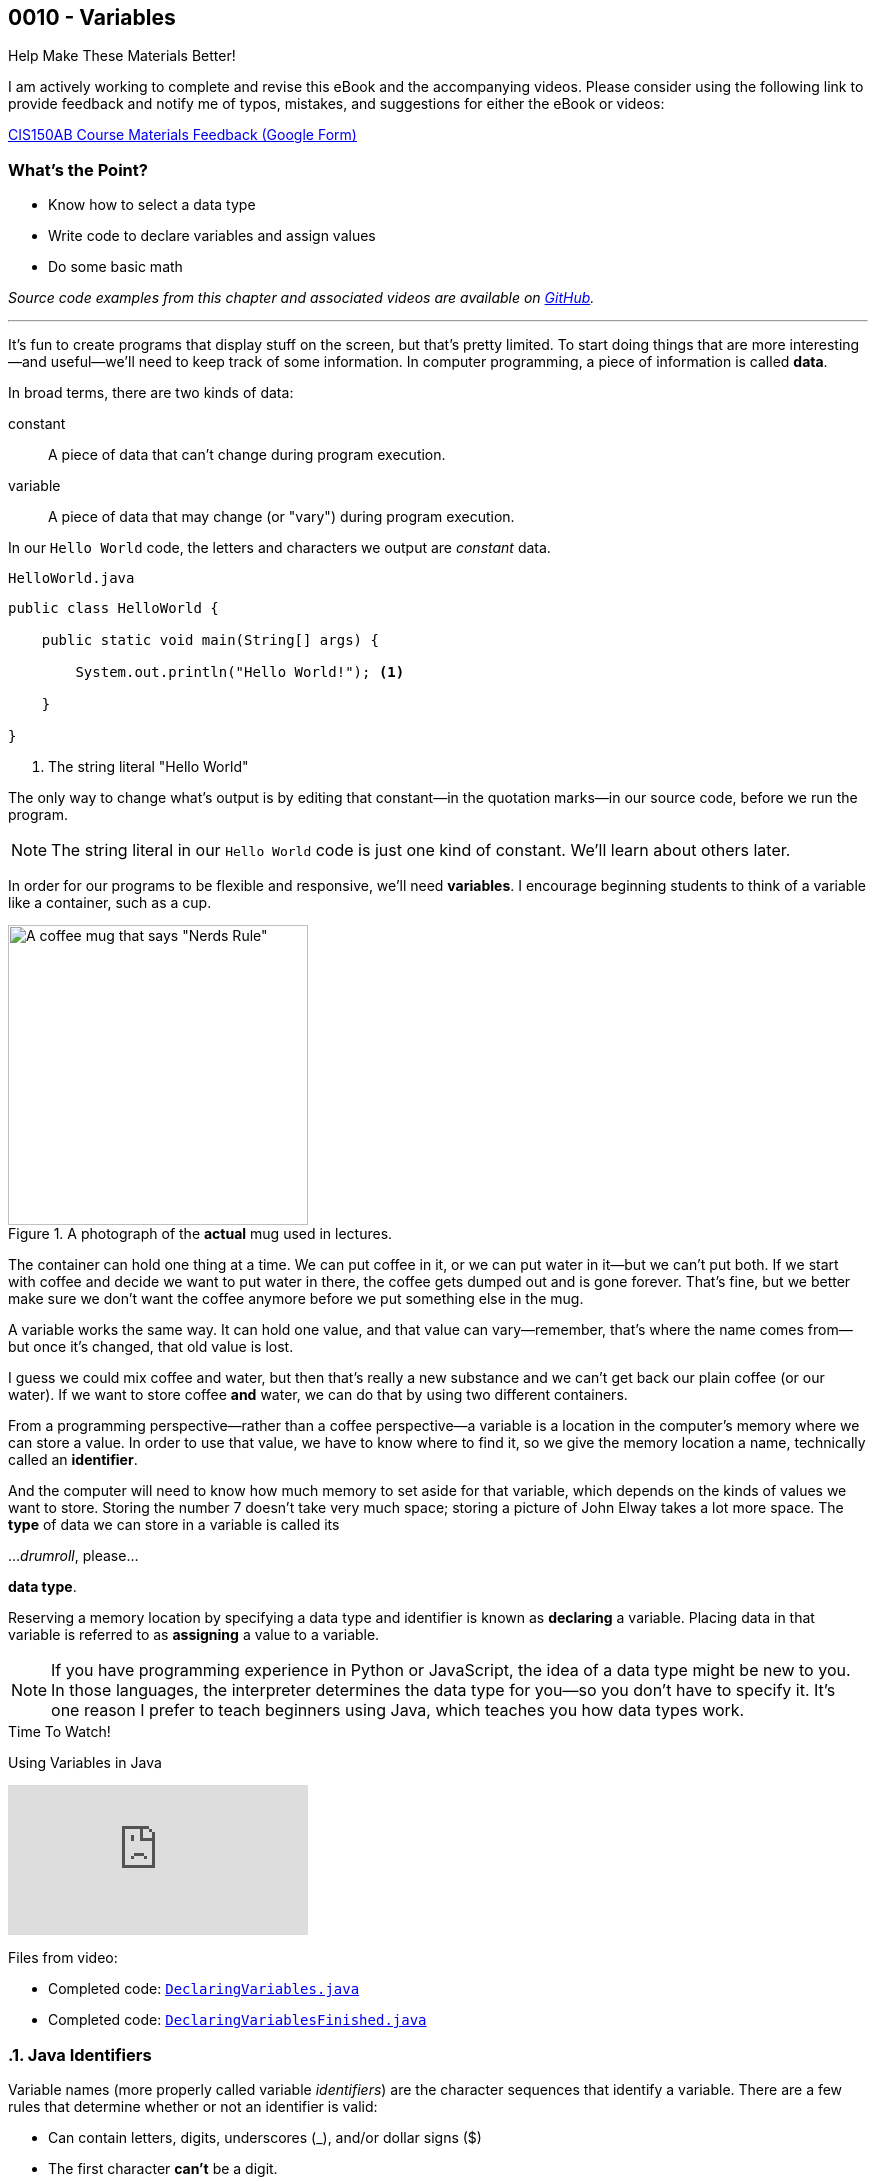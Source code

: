 // :relfileprefix: ../
// :relfilesuffix: /
:imagesdir: images
:sourcedir: source
// The following corrects the directories if this is included in the index file.
ifeval::["{docname}" == "index"]
:imagesdir: chapter-2-variables/images
:sourcedir: chapter-2-variables/source
endif::[]

== 0010 - Variables

.Help Make These Materials Better!
****
I am actively working to complete and revise this eBook and the accompanying videos. Please consider using the following link to provide feedback and notify me of typos, mistakes, and suggestions for either the eBook or videos:

https://forms.gle/4173pZ1yPuNX7pku6[CIS150AB Course Materials Feedback (Google Form)^]
****

:sectnums!:
=== What's the Point?
* Know how to select a data type
* Write code to declare variables and assign values
* Do some basic math

_Source code examples from this chapter and associated videos are available on https://github.com/timmcmichael/EMCCTimFiles/tree/4bf0da6df6f4fe3e3a0ccd477b4455df400cffb6/OOP%20with%20Java%20(CIS150AB)/02%20Variables[GitHub^]._

:sectnums:
'''
It's fun to create programs that display stuff on the screen, but that's pretty limited.
To start doing things that are more interesting--and useful--we'll need to keep track of some information.
In computer programming, a piece of information is called *data*.

In broad terms, there are two kinds of data:
[unordered]
constant:: A piece of data that can't change during program execution.
variable:: A piece of data that may change (or "vary") during program execution.

In our `Hello World` code, the letters and characters we output are _constant_ data.

.`HelloWorld.java`
[source,java]
----
public class HelloWorld {

    public static void main(String[] args) {

        System.out.println("Hello World!"); <.>

    }

}
----
<.> The string literal "Hello World"

The only way to change what's output is by editing that constant--in the quotation marks--in our source code, before we run the program.

NOTE: The string literal in our `Hello World` code is just one kind of constant. We'll learn about others later.

In order for our programs to be flexible and responsive, we'll need *variables*.
I encourage beginning students to think of a variable like a container, such as a cup.

.A photograph of the *actual* mug used in lectures.
image::important_mug.jpeg[A coffee mug that says "Nerds Rule", width=300]

The container can hold one thing at a time.
We can put coffee in it, or we can put water in it--but we can't put both.
If we start with coffee and decide we want to put water in there, the coffee gets dumped out and is gone forever.
That's fine, but we better make sure we don't want the coffee anymore before we put something else in the mug.

A variable works the same way.
It can hold one value, and that value can vary--remember, that's where the name comes from--but once it's changed, that old value is lost.

I guess we could mix coffee and water, but then that's really a new substance and we can't get back our plain coffee (or our water).
If we want to store coffee *and* water, we can do that by using two different containers. 

From a programming perspective--rather than a coffee perspective--a variable is a location in the computer's memory where we can store a value.
In order to use that value, we have to know where to find it, so we give the memory location a name, technically called an *identifier*.

And the computer will need to know how much memory to set aside for that variable, which depends on the kinds of values we want to store. 
Storing the number 7 doesn't take very much space; storing a picture of John Elway takes a lot more space.
The *type* of data we can store in a variable is called its

..._drumroll_, please...

*data type*.

Reserving a memory location by specifying a data type and identifier is known as *declaring* a variable.
Placing data in that variable is referred to as *assigning* a value to a variable.

NOTE: If you have programming experience in Python or JavaScript, the idea of a data type might be new to you. In those languages, the interpreter determines the data type for you--so you don't have to specify it. It's one reason I prefer to teach beginners using Java, which teaches you how data types work.

.Time To Watch!
****
Using Variables in Java

// https://www.youtube.com/watch?v=At0vquefCuo&list={playlist}&index=5
video::At0vquefCuo[youtube, list={playlist}&index=5 ]
Files from video:

* Completed code: link:https://raw.githubusercontent.com/timmcmichael/EMCCTimFiles/refs/heads/main/OOP%20with%20Java%20(CIS150AB)/02%20Variables/DeclaringVariables.java[`DeclaringVariables.java`^]
* Completed code: https://raw.githubusercontent.com/timmcmichael/EMCCTimFiles/refs/heads/main/OOP%20with%20Java%20(CIS150AB)/02%20Variables/DeclaringVariablesFinished.java[`DeclaringVariablesFinished.java`^]
****

=== Java Identifiers
Variable names (more properly called variable _identifiers_) are the character sequences that identify a variable.
There are a few rules that determine whether or not an identifier is valid:

* Can contain letters, digits, underscores (_), and/or dollar signs ($)
* The first character *can't* be a digit.
* Can' no't contain whitespaces (tab, space, etc.)
* Can't be a Java keyword or reserved word (words that are used in the Java language, like `double` or `public`)

In addition to those technical rules about identifier names, the convention in Java is to use descriptive names in "camel case" format, as described in the preceding video. 
Single-letter variable names, like `x` for a number, are fine in your math class, but are generally *not* okay when you're coding.
The expectation in my course is that your code will align with those conventions--because that's what industry people expect--and you will lose points if you don't.

=== Numeric Data Types

Variables for storing numbers come in two flavors: *integers* and *floating-point* numbers.
As you may remember from your math class, an integer is a whole number; that is, a number that doesn't include any decimal places or fractional values. 
_5_ is an integer, _-824_ is an integer, while _3.14_ and _7 1/2_ are not.

A floating-point number includes decimals, so 3.14 can be stored as a floating-point number. 
7 1/2 can also be stored as a floating-point number, but only as a decimal (i.e., 7.5).

The most common numeric data types in Java are `int` for integers and `double` for floating-point numbers.
You can get pretty far in programming just using those two, and in courses I teach you won't need to use any other numeric data types--but others do exist.

Other data types for integers are `byte`, `short`, and `long`.
These different types exist because they use different amounts of memory. `byte` and `short` are smaller than `int`, while `long` is larger.
The impact of these different memory sizes (or memory *allocations*) is that the types can store values of different sizes.
For example, a `byte` uses 8 bits of memory and can store a number between -128 and 127 (inclusive), while an `int` takes 32 bits and can store a value between -2,147,483,648 and 2,147,483,647 (inclusive).

.Interesting!
****
This all goes back to binary numbers. An 8-bit number has 8 digits, and we use the first digit to specify whether the number is positive or negative. That leaves 7 digits, and we can make 128 different combinations of 1s and 0s in 7 digits: `0000000`, `0000001`, `0000002`, and so on, all the way up to `1111111`. Those 128 possibilities give us the `byte` range of -128 to 127 (keeping in mind that we do need one of those combinations to represent zero).
****

The other floating-point data type in Java is called `float`. 
It's called "single" in some programming languages, which helps understand where the name `double` comes from: `double` uses twice as much memory (64 bits) as a `float` or "single" (32 bits)--and therefore its range of values is twice as big. Be aware that to make a `float` number in Java, you have to add the letter F (in capital or lowercase form) at the end of the number.

.Examples of numeric variable declarations
[source,java]
----
int myAge = 21;
float myGPA = 3.75f; <.>
double myFriendsGPA = 3.54;
----
<.> The `f` suffix denotes that the value 3.75 is a `float` rather than a `double`.

==== Who Cares About Variable Size?
The general rule in programming is to be as efficient with your resources (memory, storage, processing speed, network bandwidth, etc.) as possible.
If you're storing a person's age, you don't really need an `int`; nobody is going to be two million years old!
A `byte` has plenty of room (up to 127) to store even the oldest person's age, and it uses a fraction of the memory--8 bits instead of 32.
So I should be telling you to use a `byte` in this case.

But I don't worry about that with beginning programmers for two reasons.
First, it's hard enough for a beginner to write programs that work--so instead of asking you to deal with _all_ of the numeric types, I just have you use `int` whenever you need a whole number, and `double` when you need something with a decimal.
Second, these days even the wimpiest computer has waaaaaay more RAM than is needed by even the most complex program a beginner will write, so we don't need to worry about it.

But understand that this attitude is only a teaching and learning aid.
It's like saying we shouldn't worry about the price of groceries because we have plenty of money.
That might be true, but it's good to be careful with your money--and it's irresponsible of me to tell you to just waste your money.

As you get more comfortable with programming, use your memory resources efficiently.
While you're learning, just worry about getting your code to work.

NOTE: There's another bad data type practice that I use with beginners. 
Floating-point numbers aren't 100% precise, for reasons that are too nerdy even for us right now. 
Because of that precision problem, we should never use `float` or `double` for something like money/currency. Instead, Java has something called `BigDecimal`. 
But this is another place where I value simplicity for beginners, so we just use double for stuff like prices and account balances in our code. 
Just know that you'll get fired if you do that at your job with the bank.

=== `boolean` Data Type (and Boolean Logic)
A `boolean` variable has only two possible values: `true` and `false`.
It's useful for tracking information that is only one thing or the other. 
_Am I passing this class?_
The answer to that is either `true` or `false`--there is no other possibility.
_Does Julia own a car?_
Again, only two possible answers to that question; she either owns one or she doesn't.

The best practice is to name a `boolean` variable in a way that expresses this either/or state.
That is to say, we usually name our `boolean` variables using words like _is_, _has_, _can_, and so on.

.Examples of Boolean variable declarations
[source,java]
----
boolean isPassing = true;
boolean hasCar = false;
----

`boolean` variables go hand-in-hand with _Boolean expressions_ which are statements that evaluate to be either `true` or `false`, like those questions above.
We'll look at this "Boolean logic" in the xref:chapter-5-decisions/content.adoc[chapter on decisions].

=== `char` Data Type
If we want to store a single character, like a student's letter grade or their first initial, we can use the `char` data type.
Char literals are created by putting a character in single quotes, and that character can be a letter, number, punctuation mark or symbol--or some other weird stuff, too.

.Examples of character variable declarations
[source,java]
----
char myLetterGrade = 'A';
char firstInitial = 'T';
----

NOTE: Some people pronounce the `char` data type like the word "chart" without the "t". And some people pronounce it like the word "care". Either is okay. 

NOTE: I pronounce it "char" like "chart" without the "t" and firmly believe that only a sociopath would say it like the word "care".

A `char` is really just an integer, but the number it holds conforms to a standard list of character values called *ASCII* (with the fun pronounciation "Ass key").
In this standard, the number 65 is a capital 'A', 66 is 'B', and so on.
Lowercase letters are considered different characters, so 97 is 'a' and 98 is 'b'. Check out the https://en.wikipedia.org/wiki/ASCII#Table_of_codes[complete ASCII table] if you're curious.

=== Strings
A `char` is pretty limited since it can only hold a single character.
If we want to put a collection of characters together to make words and sentences, we need multiple ``char``s grouped into a single variable.
That data type is called `String`, because it strings together a bunch of ``char``s, like a string of holiday lights.

.A `String` variable is multiple ``char``s strung together like a set of lights.
image::string_of_lights.png[A string of holiday lights]

A `String` is different from the other data types we've looked at so far.
The types we've seen so far are *primitive data types*, and `String` is what's called a *reference data type* (though some folks might prefer the more generic "non-primitive data type"). 
Primitives are stored differently in memory, and they are not _objects_--which we'll learn more about later.
For now, a really important thing to notice and remember is that primitive types start with a lowercase letter (`int`, `double`, etc.) and reference types start with a capital letter: so you have to remember to type `String` with a capital S.

`String` literals are denoted with double quotation marks.

.Examples of `String` variable declarations
[source, java]
----
String address = "3000 N. Dysart Road";
String bestClass = "CIS150AB";
----

Strings are really important and there's all kinds of fun and useful stuff we can do with them, but we'll need to save all of that for later while we stay focused on the basics.

NOTE: Always remember that, in Java, single quotes mean a `char` and double quotes mean a `String`. It's easy to get them mixed up--especially if you use Python, where they are interchangeable--but your code won't compile if you mix them up.

=== Declaring Constants

A constant is similar to a variable, with two rules:

1. A value must be assigned when the constant is declared.
2. The assigned value can't change during program execution.

To create a constant, add the keyword `final` at the start of your statement, followed by the rest of a declaration and assignment statement you'd use for a variable.
So that people looking at your code can easily tell it's a constant rather than a variable, it should be named with all capital letters, using the underscore character to separate words.

.Examples of constant declarations
[source, java]
----
final double SALES_TAX_RATE = 8.7;
final int MINIMUM_AGE = 18;
final String FAVORITE_CLASS = "CIS150AB";
----

There are a few different reasons to use constants in your code. For now:
* Constants improve readability--they identify the purpose of a value within your code.
* Constants prevent writing code that accidentally changes a value that shouldn't change.
* Constants make code easier to maintain/update.
* In some situations, constants are more efficient than variables.

.Interesting!
****
The naming convention used for Java constants is called *snake case*. More specifically, since it's all caps, people refer to it as *screaming snake case*. Snake case with lowercase letters is the standard convention for variables in Python, among other languages.
****

=== Outputting Variable (and Constant) Values

Assigning a value to a variable or constant does not produce any output.
If we want to display the output of a variable--or a constant--we just put the identifier in a `print()` or `println()` statement without any quotation marks:
[source,java]
----
String artistName = "Sam Cooke";
int birthYear = 1931;

System.out.print(artistName);
System.out.print(" was born in ");
System.out.println(birthYear);
----

This code output `Sam Cooke was born in 1931`.
We can combine output into one statement by creating a string with multiple pieces using the `+` symbol.
[source,java]
----
String artistName = "Sam Cooke";
int birthYear = 1931;

System.out.println(artistName + " was born in " + birthYear);
----

Creating a `String` using the `+` symbol is called _concatenating_. 
Be thoughtful when concatenating, because the `+` symbol is also used to do addition with numbers, as you'll see.

For our purposes, there's no difference between outputting using separate `print()` statements or concatenating everything in one statement; you can use whichever approach you prefer (and we'll learn other ways to output values, too).

=== Math Calculations
To start doing some calculations, we'll use _operators_.
You can think of an operator as a symbol that performs a calculation or other action.
You've been using an operator already: the _assignment operator_, which uses the `=` symbol.
The action it completes is assigning the value on the right of the `=` symbol to the variable on the left.
Arithmetic operations work in a similar way.
In Java, there are five arithmetic operators:

.Java arithmetic operators
[cols="1,5", %header, stripes=even,width="50%"]
|===
|Operator |Description
| `+`
| Addition
| `-`
| Subtraction
| `*` 
| Multiplication
| `/`
| Division (quotient)
| `%`
| Modulo (remainder)
|===

The arithmetic operators work pretty much the way you'd expect, except maybe _modulo_--which might be a term you've never heard before. 
Each operator acts on the value to either side:

.Examples of simple arithmetic operations
[source,java]
----
int sum = 5 + 7; <.> 
int difference = sum - 2; <.>
----
<.> The value of `sum` will be 12
<.> The value of `difference` will be 10 (i.e., 10 - 2)

.Time To Watch!
****
Arithmetic Operations in Java

video::kfVVgFMuR3A[youtube, list={playlist}]
Files from video:

* https://github.com/timmcmichael/EMCCTimFiles/blob/main/OOP%20with%20Java%20(CIS150AB)/02%20Variables/Operations.java/[`Operations.java`^]
* https://github.com/timmcmichael/EMCCTimFiles/blob/main/OOP%20with%20Java%20(CIS150AB)/02%20Variables/OutputtingVariables.java[`OutputtingVariables.java`^]

****

==== Order of Operations

Early on in your math studies you learned about _order of operations_ when an arithmetic expression has more than one calculation, and it works the same in Java.
We call this _operator precedence_, and here are the guidlines:

1. Any operations enclosed in parentheses are evaluated first, following the rest of the rules here.
2. Multiplication, division, and modulus are evaluated next: the `*`, `/`, and `%` operators. If there are more than one of these operations in the expression, they are evaluated from left to right.
3. Addition and subtraction are evaluated last. As above, if the expression contains more than one `+` or `-` operator, they evaluate from left to right.

Consider the following examples:

.Examples of operator precedence
[source, java]
----
int result1 = 17 - 4 * 6 / 3; <.>
int result2 = 17 - 4 / 2 + 2; <.>
int result3 = 17 - 4 / (2 + 2); <.>
----

<.> `result1` is 8: `4 * 6` is 24, then `24 / 3` is 8, and then `17 - 8` is 9.
<.> `result2` is 17: `4 / 2` is 2, then `17 - 2` is 15, and then `15 + 2` is 17.
<.> `result3` is 16: `(2 + 2)` is 4, then `4 / 4` is 1, and then `17 - 1` is 16.


==== More Arithmetic with Less Typing!

There's a pretty consistent rule of thumb in coding that says programmers want to type as little as possible, so programming languages often provide shorthand ways of writing code that's used frequently.
_Compound assignment operators_ (also called _shorthand operators_) simplify the syntax when you need to change a variable's value relative to it's existing value. 
For example, if we want to add 10 to a `weight` variable that already has the value `145`, we could use the following:

`weight = weight + 10;`

Java starts on the right side of the assignment expression and retrieves the current value of `weight`, which is 145, adds 10 to that value, and stores the result back in `weight`.

We can combine the addition operator (`+`) with the assignment operator (`=`) to make a compound addition operator: `+=`, which allows use to rewrite the above line of code as:

`weight += 10`;

You can use compound assignment operators for all of the arithmetic opeerations:

* `+=` adds the value on the right to variable value on the left.
* `-=` substracts the value on the right from the variable on the left.
* `*=` multiplies the value on the left by the value on the right.
* `\=` divides the variable value on the left by the value on the right.
* `%=` divides the variable value on the left by value on the right, then assigns the *remainder*.

An operation we might not use much now, but will start using a lot when we learn to write loops, is _incrementing_ a value, or adding 1 to a value. 
The _increment operator_ (two plus symbols) gives us a very easy way to do that. 
On somebody's birthday, for example, we could write:

`age++;`

The `++` simply adds 1 to the current value of `age`.
The _decrement operator_ is `--`, and it subtracts 1 from a variable's value.
If we're counting down the number of days until our next birthday, we could execute this expression each morning:

`daysRemaining--;`

Increment and decrement only require one operand, so we call them _unary_ operators.

NOTE: There are two forms to the increment and decrement operators: *prefix* and *postfix*. These examples use the postfix form, putting the operator after the variable name, whereas a prefix form would have the operator before the variable name: `++age`. There's a subtle difference in how postfix and prefix operations work, but for now you can use them interchangeably. I mention it here only because you might see code examples online using the prefix form.

=== Getting User Input

Until now, our code hasn't been interactive--each execution of a program results in the exact same output, and the user never has the chance to input anything.
To produce output, we've been using `System.out` to send text to the "standard output device"--your monitor.
For input, we'll need to use the "standard input device" (your keyboard) by accessing `System.in`.
We can access that input device using something called the `Scanner` class.

.Time To Watch!
****
User Input in Java

// https://youtu.be/8y430BQktYQ

video::8y430BQktYQ[youtube, list={playlist}]
File from video:

* https://github.com/timmcmichael/EMCCTimFiles/blob/main/OOP%20with%20Java%20(CIS150AB)/02%20Variables/InputDemo.java[`InputDemo.java`^]
****

The `Scanner` class includes a variety methods for working with input "streams" (including input sources other than a keyboard), but the ones you'll need for our work are shown below.

.Common `Scanner` methods
[cols="1,5", %header, stripes=even]
|===
|Method |Description
| `nextLine()`
| Returns a `String` with everything from the keyboard up until a _line feed_. In other words, this returns a complete line: everything until the user hits enter/return.
| `next()`
| Returns a `String` with everything from the keyboard up until the next "delimiter," which by default is whitespace. In other words, it returns what the user typed up until the first space, tab, enter/return, etc. For our purposes, it returns the next word from the input.
| `nextInt()`
| returns an `int`. If the input can't be converted to an `int`, it will cause an error.
| `nextDouble()`
| returns a `double`. If the input can't be converted to a `double`, it will cause an error.
|===

WARNING: As a reminder, there's a weird quirk that happens when you get numeric input from a user and then ask for `String` input using `next()` or `nextLine()`. If your program seems to skip that `next()` or `nextLine()`, review that part of the video!

'''

:sectnums!:
=== Check Yourself Before You Wreck Yourself (on the assignments)

==== Can you answer these questions?

****

1. **What is the difference between a constant and a variable in Java? Provide an example of each.**
2. **Explain the purpose of the `Scanner` class in Java and provide an example of how it is used to get user input.**
3. **Describe the difference between integer division and floating-point division in Java. Why is it important to be aware of this distinction?**
4. **What are compound assignment operators in Java? Provide examples of how they are used in arithmetic operations.**
****
:sectnums:
_Sample answers provided in <<_variables,Stuff That's Tacked On The End>>_.
